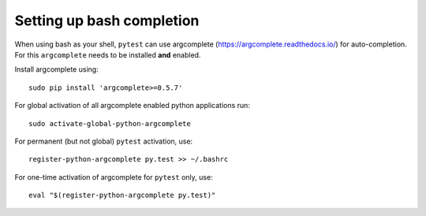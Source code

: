 
.. _bash_completion:

Setting up bash completion
==========================

When using bash as your shell, ``pytest`` can use argcomplete
(https://argcomplete.readthedocs.io/) for auto-completion.
For this ``argcomplete`` needs to be installed **and** enabled.

Install argcomplete using::

        sudo pip install 'argcomplete>=0.5.7'

For global activation of all argcomplete enabled python applications run::

	sudo activate-global-python-argcomplete

For permanent (but not global) ``pytest`` activation, use::

        register-python-argcomplete py.test >> ~/.bashrc

For one-time activation of argcomplete for ``pytest`` only, use::

        eval "$(register-python-argcomplete py.test)"



